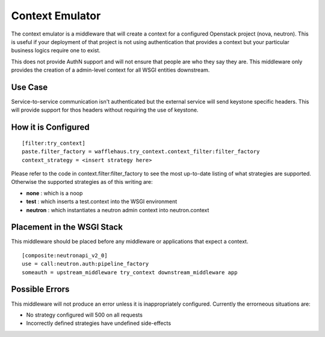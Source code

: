 ================
Context Emulator
================

The context emulator is a middleware that will create a context for a
configured Openstack project (nova, neutron). This is useful if your
deployment of that project is not using authentication that provides a context
but your particular business logics require one to exist.

This does not provide AuthN support and will not ensure that people are who
they say they are. This middleware only provides the creation of a admin-level
context for all WSGI entities downstream.

Use Case
--------

Service-to-service communication isn't authenticated but the external service
will send keystone specific headers. This will provide support for thos headers
without requiring the use of keystone.

How it is Configured
--------------------

::

    [filter:try_context]
    paste.filter_factory = wafflehaus.try_context.context_filter:filter_factory
    context_strategy = <insert strategy here>

Please refer to the code in context.filter:filter_factory to see the most
up-to-date listing of what strategies are supported. Otherwise the supported
strategies as of this writing are:

- **none** : which is a noop
- **test** : which inserts a test.context into the WSGI environment
- **neutron** : which instantiates a neutron admin context into neutron.context

Placement in the WSGI Stack
---------------------------

This middleware should be placed before any middleware or applications that
expect a context.

::

    [composite:neutronapi_v2_0]
    use = call:neutron.auth:pipeline_factory
    someauth = upstream_middleware try_context downstream_middleware app

Possible Errors
---------------

This middleware will not produce an error unless it is inappropriately
configured. Currently the errorneous situations are:

- No strategy configured will 500 on all requests
- Incorrectly defined strategies have undefined side-effects
